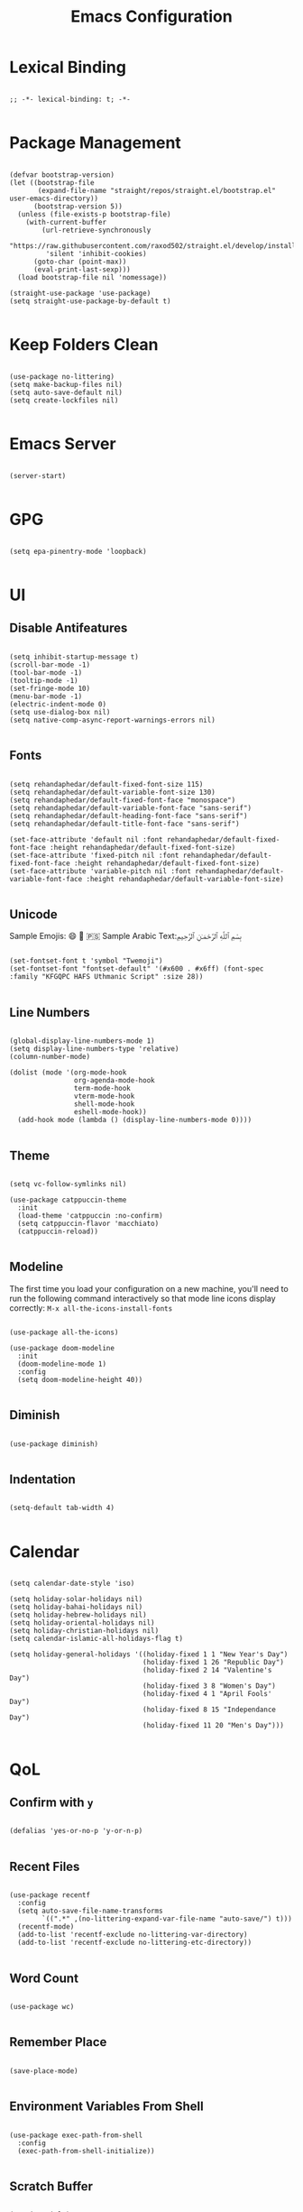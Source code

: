 #+TITLE: Emacs Configuration
#+PROPERTY: header-args:elisp :tangle ~/.config/emacs/init.el :mkdirp yes

* Lexical Binding
#+begin_src elisp

;; -*- lexical-binding: t; -*-

#+end_src

* Package Management
#+begin_src elisp

(defvar bootstrap-version)
(let ((bootstrap-file
       (expand-file-name "straight/repos/straight.el/bootstrap.el" user-emacs-directory))
      (bootstrap-version 5))
  (unless (file-exists-p bootstrap-file)
    (with-current-buffer
        (url-retrieve-synchronously
         "https://raw.githubusercontent.com/raxod502/straight.el/develop/install.el"
         'silent 'inhibit-cookies)
      (goto-char (point-max))
      (eval-print-last-sexp)))
  (load bootstrap-file nil 'nomessage))

(straight-use-package 'use-package)
(setq straight-use-package-by-default t)

#+end_src

* Keep Folders Clean
#+begin_src elisp

(use-package no-littering)
(setq make-backup-files nil)
(setq auto-save-default nil)
(setq create-lockfiles nil)

#+end_src

* Emacs Server
#+begin_src elisp

(server-start)

#+end_src

* GPG
#+begin_src elisp

(setq epa-pinentry-mode 'loopback)

#+end_src

* UI
** Disable Antifeatures
#+begin_src elisp

(setq inhibit-startup-message t)
(scroll-bar-mode -1)
(tool-bar-mode -1)
(tooltip-mode -1)
(set-fringe-mode 10)
(menu-bar-mode -1)
(electric-indent-mode 0)
(setq use-dialog-box nil)
(setq native-comp-async-report-warnings-errors nil)

#+end_src

** Fonts
#+begin_src elisp

(setq rehandaphedar/default-fixed-font-size 115)
(setq rehandaphedar/default-variable-font-size 130)
(setq rehandaphedar/default-fixed-font-face "monospace")
(setq rehandaphedar/default-variable-font-face "sans-serif")
(setq rehandaphedar/default-heading-font-face "sans-serif")
(setq rehandaphedar/default-title-font-face "sans-serif")

(set-face-attribute 'default nil :font rehandaphedar/default-fixed-font-face :height rehandaphedar/default-fixed-font-size)
(set-face-attribute 'fixed-pitch nil :font rehandaphedar/default-fixed-font-face :height rehandaphedar/default-fixed-font-size)
(set-face-attribute 'variable-pitch nil :font rehandaphedar/default-variable-font-face :height rehandaphedar/default-variable-font-size)

#+end_src

** Unicode
Sample Emojis: 😄 🤦 🇵🇸
Sample Arabic Text:󠁧بِسْمِ ٱللَّهِ ٱلرَّحْمَـٰنِ ٱلرَّحِيمِ
#+begin_src elisp

(set-fontset-font t 'symbol "Twemoji")
(set-fontset-font "fontset-default" '(#x600 . #x6ff) (font-spec :family "KFGQPC HAFS Uthmanic Script" :size 28))

#+end_src

** Line Numbers
#+begin_src elisp

(global-display-line-numbers-mode 1)
(setq display-line-numbers-type 'relative)
(column-number-mode)

(dolist (mode '(org-mode-hook
                org-agenda-mode-hook
                term-mode-hook
                vterm-mode-hook
                shell-mode-hook
                eshell-mode-hook))
  (add-hook mode (lambda () (display-line-numbers-mode 0))))

#+end_src

** Theme
#+begin_src elisp

(setq vc-follow-symlinks nil)

(use-package catppuccin-theme
  :init
  (load-theme 'catppuccin :no-confirm)
  (setq catppuccin-flavor 'macchiato)
  (catppuccin-reload))

#+end_src

** Modeline
The first time you load your configuration on a new machine, you'll
need to run the following command interactively so that mode line icons
display correctly:
~M-x all-the-icons-install-fonts~
#+begin_src elisp

(use-package all-the-icons)

(use-package doom-modeline
  :init
  (doom-modeline-mode 1)
  :config
  (setq doom-modeline-height 40))

#+end_src

** Diminish
#+begin_src elisp

(use-package diminish)

#+end_src

** Indentation
#+begin_src elisp

(setq-default tab-width 4)

#+end_src

* Calendar
#+begin_src elisp

(setq calendar-date-style 'iso)

(setq holiday-solar-holidays nil)
(setq holiday-bahai-holidays nil)
(setq holiday-hebrew-holidays nil)
(setq holiday-oriental-holidays nil)
(setq holiday-christian-holidays nil)
(setq calendar-islamic-all-holidays-flag t)

(setq holiday-general-holidays '((holiday-fixed 1 1 "New Year's Day")
								 (holiday-fixed 1 26 "Republic Day")
								 (holiday-fixed 2 14 "Valentine's Day")
								 (holiday-fixed 3 8 "Women's Day")
								 (holiday-fixed 4 1 "April Fools' Day")
								 (holiday-fixed 8 15 "Independance Day")
								 (holiday-fixed 11 20 "Men's Day")))

#+end_src

* QoL
** Confirm with ~y~
#+begin_src elisp

(defalias 'yes-or-no-p 'y-or-n-p)

#+end_src

** Recent Files
#+begin_src elisp

(use-package recentf
  :config
  (setq auto-save-file-name-transforms
        `((".*" ,(no-littering-expand-var-file-name "auto-save/") t)))
  (recentf-mode)
  (add-to-list 'recentf-exclude no-littering-var-directory)
  (add-to-list 'recentf-exclude no-littering-etc-directory))

#+end_src

** Word Count
#+begin_src elisp

(use-package wc)

#+end_src

** Remember Place
#+begin_src elisp

(save-place-mode)

#+end_src

** Environment Variables From Shell
#+begin_src elisp

(use-package exec-path-from-shell
  :config
  (exec-path-from-shell-initialize))

#+end_src

** Scratch Buffer
#+begin_src elisp

(require 'ielm)
(setq initial-major-mode 'inferior-emacs-lisp-mode)

#+end_src

* Keybinds
** Evil
*** Basic Configuration
#+begin_src elisp

(use-package evil
  :init
  (setq evil-want-integration t)
  (setq evil-want-keybinding nil)
  (setq evil-want-C-u-scroll t)
  (setq evil-want-C-i-jump nil)
  (setq evil-want-minibuffer t)

  :config
  (evil-set-undo-system 'undo-redo)
  (evil-mode 1)

  (evil-global-set-key 'motion "j" 'evil-next-visual-line)
  (evil-global-set-key 'motion "k" 'evil-previous-visual-line)

  (define-key evil-normal-state-map [escape] 'keyboard-escape-quit)
  (define-key evil-visual-state-map [escape] 'keyboard-escape-quit)
  (define-key minibuffer-local-map [escape] 'keyboard-escape-quit)
  (define-key minibuffer-local-ns-map [escape] 'keyboard-escape-quit)
  (define-key minibuffer-local-completion-map [escape] 'keyboard-escape-quit)
  (define-key minibuffer-local-must-match-map [escape] 'keyboard-escape-quit)
  (define-key minibuffer-local-isearch-map [escape] 'keyboard-escape-quit)

  (evil-define-key 'normal vertico-map "j" 'vertico-next)
  (evil-define-key 'normal vertico-map "k" 'vertico-previous)
  (evil-define-key 'normal vertico-map "gg" 'vertico-first)
  (evil-define-key 'normal vertico-map "G" 'vertico-last)
  (evil-define-key 'normal vertico-map (kbd "RET") 'vertico-exit)

  (evil-set-initial-state 'messages-buffer-mode 'normal))

#+end_src

*** Evil Collection
#+begin_src elisp

(use-package evil-collection
  :init
  (evil-collection-init)
  :config
  (setq evil-collection-setup-minibuffer t))

#+end_src

* Completions
** Vertico
#+begin_src elisp

(use-package vertico
  :config
  (setq vertico-cycle t)
  :init
  (vertico-mode)
  (vertico-mouse-mode))

#+end_src

** Save History
#+begin_src elisp

(use-package savehist
  :init
  (savehist-mode))

#+end_src

** Marginalia
#+begin_src elisp

(use-package marginalia
  :after vertico
  :init
  (marginalia-mode))

#+end_src

** All The Icons Completion
#+begin_src elisp

(use-package all-the-icons-completion
  :init
  (all-the-icons-completion-mode)
  (add-hook 'marginalia-mode-hook #'all-the-icons-completion-marginalia-setup))

#+end_src

** Which Key
#+begin_src elisp

(use-package which-key
  :init (which-key-mode)
  (which-key-setup-minibuffer)
  :custom
  (which-key-idle-delay 0.5)
  (which-key-allow-evil-operators t))

#+end_src

** Helpful
#+begin_src elisp

(use-package helpful
  :bind
  ([remap describe-command] . helpful-command)
  ([remap describe-key] . helpful-key)
  ([remap describe-function] . helpful-function)
  ([remap describe-symbol] . helpful-symbol)
  ([remap describe-variable] . helpful-variable))

#+end_src

** Corfu
*** Basic Configuration
#+begin_src elisp

(use-package corfu
  :straight (corfu :files (:defaults "extensions/*")
                   :includes (corfu-info corfu-history))
  :custom
  (corfu-cycle t)
  (corfu-auto t)
  (corfu-auto-prefix 0.5)
  (corfu-auto-delay 0.25)
  (corfu-popupinfo-delay '(0.5 . 0.5))
  :bind
  (:map corfu-map
		("TAB" . corfu-next)
		([tab] . corfu-next)
		("S-TAB" . corfu-previous)
		([backtab] . corfu-previous))
  :init
  (global-corfu-mode)
  (corfu-popupinfo-mode))

(add-hook 'eshell-mode-hook
          (lambda ()
            (corfu-mode)))
#+end_src

*** Cape
#+begin_src elisp

(use-package cape
  :bind (("C-c p p" . completion-at-point)
		 ("C-c p t" . complete-tag)
		 ("C-c p d" . cape-dabbrev)
		 ("C-c p h" . cape-history)
		 ("C-c p f" . cape-file)
		 ("C-c p k" . cape-keyword)
		 ("C-c p s" . cape-elisp-symbol)
		 ("C-c p e" . cape-elisp-block)
		 ("C-c p a" . cape-abbrev)
		 ("C-c p l" . cape-line)
		 ("C-c p w" . cape-dict)
		 ("C-c p :" . cape-emoji)
		 ("C-c p \\" . cape-tex)
		 ("C-c p _" . cape-tex)
		 ("C-c p ^" . cape-tex)
		 ("C-c p &" . cape-sgml)
		 ("C-c p r" . cape-rfc1345))
  :init
  (add-hook 'completion-at-point-functions #'cape-line)
  (add-hook 'completion-at-point-functions #'cape-keyword)
  (add-hook 'completion-at-point-functions #'cape-tex)
  (add-hook 'completion-at-point-functions #'cape-sgml)
  (add-hook 'completion-at-point-functions #'cape-rfc1345)
  (add-hook 'completion-at-point-functions #'cape-history)
  (add-hook 'completion-at-point-functions #'cape-abbrev)
  (add-hook 'completion-at-point-functions #'cape-dabbrev)
  (add-hook 'completion-at-point-functions #'cape-dict)
  (add-hook 'completion-at-point-functions #'cape-file)
  (add-hook 'completion-at-point-functions #'cape-elisp-symbol)
  (add-hook 'completion-at-point-functions #'cape-elisp-block))

#+end_src

*** Kind Icon
#+begin_src elisp

(use-package kind-icon
  :ensure t
  :after corfu
  :custom
  (kind-icon-default-face 'corfu-default)
  :config
  (add-to-list 'corfu-margin-formatters #'kind-icon-margin-formatter))

#+end_src

** Consult
#+begin_src elisp

(use-package consult
  :bind (("C-c M-x" . consult-mode-command)
		 ("C-x M-:" . consult-complex-command)
		 ("C-c c s" . consult-line)
		 ("C-c c r" . consult-ripgrep)
		 ("C-c c o" . consult-imenu)
		 ("C-c c f" . consult-recent-file)
		 ("C-c h" . consult-history)
		 ("C-c k" . consult-kmacro)
		 ("C-c m" . consult-man)
		 ("C-c i" . consult-info)
		 ([remap Info-search] . consult-info)
		 ("C-x b" . consult-buffer)
		 ("C-x 4 b" . consult-buffer-other-window)
		 ("C-x 5 b" . consult-buffer-other-frame)
		 ("C-x t b" . consult-buffer-other-tab)
		 ("C-x r b" . consult-bookmark)
		 ("C-x p b" . consult-project-buffer)
		 ("M-#" . consult-register-load)
		 ("M-'" . consult-register-store)
		 ("C-M-#" . consult-register)
		 ("M-y" . consult-yank-pop)
		 ("M-g e" . consult-compile-error)
		 ("M-g f" . consult-flymake)
		 ("M-g g" . consult-goto-line)
		 ("M-g M-g" . consult-goto-line)
		 ("M-g o" . consult-outline)
		 ("M-g m" . consult-mark)
		 ("M-g k" . consult-global-mark)
		 ("M-g i" . consult-imenu)
		 ("M-g I" . consult-imenu-multi)
		 ("M-s d" . consult-fd)
		 ("M-s c" . consult-locate)
		 ("M-s g" . consult-grep)
		 ("M-s G" . consult-git-grep)
		 ("M-s r" . consult-ripgrep)
		 ("M-s l" . consult-line)
		 ("M-s L" . consult-line-multi)
		 ("M-s k" . consult-keep-lines)
		 ("M-s u" . consult-focus-lines)
		 ("M-s e" . consult-isearch-history)
		 :map isearch-mode-map
		 ("M-e" . consult-isearch-history)
		 ("M-s e" . consult-isearch-history)
		 ("M-s l" . consult-line)
		 ("M-s L" . consult-line-multi)
		 :map minibuffer-local-map
		 ("M-s" . consult-history)
		 ("M-r" . consult-history))
  :hook (completion-list-mode . consult-preview-at-point-mode)
  :init
  (setq register-preview-delay 0.5
		register-preview-function #'consult-register-format)
  (advice-add #'register-preview :override #'consult-register-window)
  (setq xref-show-xrefs-function #'consult-xref
		xref-show-definitions-function #'consult-xref)
  :config
  (setq consult-narrow-key "<")
  (define-key consult-narrow-map (vconcat consult-narrow-key "?") #'consult-narrow-help))

#+end_src

** Embark
#+begin_src elisp

(use-package embark
  :ensure t
  :bind (("C-;" . embark-act)
		 ("M-." . embark-dwim)
		 ("C-h B" . embark-bindings))
  :init
  (setq prefix-help-command #'embark-prefix-help-command))

(use-package embark-consult)

#+end_src

** Prescient
#+begin_src elisp

(use-package prescient
  :config
  (prescient-persist-mode 1))

(use-package vertico-prescient
  :init
  (vertico-prescient-mode))

(use-package corfu-prescient
  :init
  (corfu-prescient-mode))

#+end_src

* Org Mode
** Org ID
#+begin_src elisp

(defun rehandaphedar/org-roam-update-ids ()
  "Update all org-ids in org-roam-directory."
  (interactive)
  (org-id-update-id-locations
   (directory-files-recursively org-roam-directory "\\.org$")))

(use-package org-id
  :after org-roam
  :straight (:type built-in))

#+end_src

** Evil Org
#+begin_src elisp

(use-package evil-org
  :after org
  :hook
  (org-mode . evil-org-mode)
  :config
  (setq org-super-agenda-header-map nil)
  (require 'evil-org-agenda)
  (evil-org-agenda-set-keys))

#+end_src

** Initialisation
#+begin_src elisp

(defun rehandaphedar/org-mode-setup ()
  (org-visual-indent-mode)
  (variable-pitch-mode)
  (org-indent-mode)
  (visual-line-mode 1)
  (rehandaphedar/org-font-setup))

#+end_src

** Fonts
#+begin_src elisp

(defun rehandaphedar/org-font-setup ()
  (dolist (face '((org-level-1 . 1.2)
                  (org-level-2 . 1.175)
                  (org-level-3 . 1.15)
                  (org-level-4 . 1.125)
                  (org-level-5 . 1.1)
                  (org-level-6 . 1.1)
                  (org-level-7 . 1.1)
                  (org-level-8 . 1.1)))
    (set-face-attribute (car face) nil :font rehandaphedar/default-heading-font-face :height 1.1 :weight 'normal))
  (set-face-attribute 'org-document-title nil :font rehandaphedar/default-title-font-face :height 3.0 :slant 'normal :weight 'regular)
  (set-face-attribute 'org-block nil    :foreground nil :inherit 'fixed-pitch)
  (set-face-attribute 'org-drawer nil    :inherit 'fixed-pitch)
  (set-face-attribute 'org-formula nil  :inherit 'fixed-pitch)
  (set-face-attribute 'org-code nil     :inherit '(shadow fixed-pitch))
  (set-face-attribute 'org-verbatim nil :inherit '(shadow fixed-pitch))
  (set-face-attribute 'org-special-keyword nil :inherit '(font-lock-comment-face fixed-pitch))
  (set-face-attribute 'org-meta-line nil :inherit '(font-lock-comment-face fixed-pitch))
  (set-face-attribute 'org-checkbox nil  :inherit 'fixed-pitch)
  (set-face-attribute 'line-number nil :inherit 'fixed-pitch)
  (set-face-attribute 'line-number-current-line nil :inherit 'fixed-pitch)
  (set-face-attribute 'org-block-begin-line nil :height 0.9)
  (set-face-attribute 'org-quote nil :font rehandaphedar/default-variable-font-face)
  (set-face-attribute 'org-verse nil :font rehandaphedar/default-variable-font-face))

(defun rehandaphedar/org-agenda-faces-setup ()
  (set-face-attribute 'org-agenda-structure nil :inherit 'variable-pitch :font rehandaphedar/default-title-font-face :weight 'ultraheavy :height 1.35)
  (set-face-attribute 'org-agenda-date nil :inherit 'variable-pitch :font rehandaphedar/default-title-font-face :weight 'semibold :height 1.025)
  (set-face-attribute 'org-agenda-date-weekend nil :inherit 'variable-pitch :font rehandaphedar/default-title-font-face :weight 'semibold :height 1.025)
  (set-face-attribute 'org-agenda-date-today nil :inherit 'variable-pitch :font rehandaphedar/default-title-font-face :weight 'semibold :height 1.025)
  (set-face-attribute 'org-agenda-date-weekend nil :inherit 'variable-pitch :font rehandaphedar/default-title-font-face :weight 'semibold :height 1.025)
  (set-face-attribute 'org-super-agenda-header nil :inherit 'variable-pitch :font rehandaphedar/default-title-font-face :weight 'normal :height 0.95)
  (dolist (face '(org-agenda-done
                  org-time-grid
                  org-scheduled-today
                  org-habit-alert-face
                  org-habit-clear-face
                  org-habit-ready-face
                  org-habit-overdue-face
                  org-habit-alert-future-face
                  org-habit-clear-future-face
                  org-habit-ready-future-face
                  org-habit-overdue-future-face))
    (set-face-attribute face nil :font rehandaphedar/default-fixed-font-face)))

#+end_src

** Basic Configuration
#+begin_src elisp

(use-package org
  :straight (:type built-in)

  :init
  (setq org-return-follows-link t)
  (setq org-agenda-remove-tags-when-in-prefix t)

  :hook
  (org-mode . rehandaphedar/org-mode-setup)
  (org-timer-set . org-clock-in)

  :config
  ;; Misc
  (require 'org-compat)
  (require 'org-tempo)
  (setq org-link-elisp-confirm-function nil)

  ;; Basic Org Mode
  (setq org-hide-emphasis-markers t)
  (setq org-ellipsis " ▾")
  (setq org-startup-with-inline-images t)
  (setq org-edit-src-content-indentation 0)
  (setq org-fontify-quote-and-verse-blocks t)
  (setq org-image-actual-width 500)
  
  ;; Open Links
  (defun org-force-open-current-window ()
	(interactive)
	(let ((org-link-frame-setup (quote
								 ((vm . vm-visit-folder)
                                  (vm-imap . vm-visit-imap-folder)
                                  (gnus . gnus)
                                  (file . find-file)
                                  (wl . wl)))
								))
      (org-open-at-point)))
  ;; Depending on universal argument try opening link
  (defun org-open-maybe (&optional arg)
	(interactive "P")
	(if arg
		(org-open-at-point)
      (org-force-open-current-window)
      )
	)
  ;; Redefine file opening without clobbering universal argumnet
  (define-key org-mode-map "\C-c\C-o" 'org-open-maybe)
  
  
  ;; Save org buffers after refiling
  (advice-add 'org-refile :after 'org-save-all-org-buffers)

  (rehandaphedar/org-agenda-config)
  (evil-define-key '(normal insert visual motion) org-agenda-mode-map "h" 'org-habit-toggle-habits)

  :bind
  ("C-c o a" . rehandaphedar/org-agenda-gtd)
  ("C-c o d" . rehandaphedar/org-agenda-archive)
  ("C-c o r" . rehandaphedar/org-agenda-review)
  ("C-c o h" . rehandaphedar/org-agenda-hifz)

  (:map org-mode-map
		("C-c c o" . consult-org-heading))

  (:map org-agenda-mode-map
		("C-c a" . consult-org-agenda)))

#+end_src

** Org Agenda
*** Initialisation
#+begin_src elisp

(defun rehandaphedar/org-agenda-config ()
  (setq org-agenda-start-with-log-mode t)
  (setq org-log-done 'time)
  (setq org-log-into-drawer t)
  (setq org-agenda-window-setup 'only-window)
  (setq org-agenda-search-headline-for-time nil)
  (setq org-deadline-warning-days 45)
  (setq org-agenda-skip-deadline-if-done t)
  (setq org-agenda-skip-scheduled-if-done t)
  (setq org-agenda-skip-timestamp-if-done t)
  (setq org-agenda-remove-tags-when-in-prefix t)
  
  (setq org-todo-keywords
		'((sequence "TODO(t)" "NEXT(n)" "WAIT(w)" "SOMEDAY(s)" "MAYBE(m)" "|" "DONE(d)" "CANC(c)")))
  
  (setq org-tag-alist
		'((:startgroup . nil)
		  ("para/project" . ?m)
		  ("para/area" . ?m)
		  ("para/resource" . ?m)
		  (:endgroup . nil)))
  (setq org-tags-exclude-from-inheritance
		'("para/project" "para/area" "para/resource"))
  
  (setq org-agenda-prefix-format
		'((agenda . "    %?-12t% s")
		  (todo . "    ")
		  (tags . "    ")
		  (search . "    ")))
  (setq org-agenda-block-separator "")

  (setq org-super-agenda-groups '((:discard (:habit t))
								  (:auto-ts reverse)
								  (:auto-priority t)
								  (:name "General"
										 :anything t)))

  (setq rehandaphedar/org-super-agenda-timegrid-groups
		'((:name "Today"
				 :and (:time-grid t)
				 :and (:scheduled t :date today)
				 :and (:deadline t :date today))
		  (:name "Upcoming"
				 :deadline t)

		  (:anything "Other")
		  (:auto-tags t)))

  (setq rehandaphedar/org-super-agenda-hifz-groups
		'((:auto-ts t)
		  (:auto-priority t)))

  (setq org-agenda-custom-commands
		'(("g" "GTD View"
		   ((agenda "" ((org-super-agenda-groups rehandaphedar/org-super-agenda-timegrid-groups)))
			(todo "NEXT" ((org-agenda-overriding-header "Next Actions")))
			(todo "WAIT" ((org-agenda-overriding-header "Waiting On")))
			(todo "SOMEDAY" ((org-agenda-overriding-header "Someday")))
			(todo "MAYBE" ((org-agenda-overriding-header "Maybe")))) "" ("~/Files/roam/agenda.html"))
		  ("r" "Review View"
		   ((todo "WAIT")
			(todo "SOMEDAY")
			(todo "MAYBE")))
		  ("h" "Hifz View"
		   ((tags "+hifz+PRIORITY>0" ((org-super-agenda-groups rehandaphedar/org-super-agenda-hifz-groups)))))))

  (setq org-columns-default-format "%40ITEM(Task) %Effort(Effort){:} %CLOCKSUM(Time Taken) %PRIORITY(Priority)")
  (setq org-agenda-view-columns-initially nil)
  ;; (setq org-agenda-start-with-clockreport-mode t)
  (setq org-priority-highest 1)
  (setq org-priority-default 4)
  (setq org-priority-lowest 5)

  (require 'org-habit)
  (add-to-list 'org-modules 'org-habit)
  (setq org-habit-graph-column 80)
  (setq org-habit-show-habits-only-for-today nil))

#+end_src

*** Helpers
#+begin_src elisp

(defun rehandaphedar/org-agenda-gtd ()
  (interactive)
  (org-store-agenda-views)
  (org-agenda nil "g")
  (org-agenda-week-view)
  (org-agenda-goto-today))

(defun rehandaphedar/org-agenda-archive ()
  (interactive)
  (org-agenda "DONE|CANC" "T"))

(defun rehandaphedar/org-agenda-review ()
  (interactive)
  (org-agenda nil "r"))

(defun rehandaphedar/org-agenda-hifz ()
  (interactive)
  (org-agenda nil "h"))

#+end_src

** Org Super Agenda
#+begin_src elisp

(use-package org-super-agenda
  :config
  (org-super-agenda-mode)
  (rehandaphedar/org-agenda-faces-setup))

#+end_src

** Org Roam
*** Capture Templates
**** One Off
#+begin_src org :tangle ~/.config/emacs/roam-templates/one_off.org :mkdirp yes
,* ${One Off Name} %^G
#+end_src

**** Daily
#+begin_src org :tangle ~/.config/emacs/roam-templates/daily.org :mkdirp yes
,* Note At %U

%?
#+end_src

**** Omnivore
#+begin_src org :tangle ~/.config/emacs/roam-templates/omnivore.org :mkdirp yes
,* [[%:link][%:description]]

%i
%?
#+end_src

*** Setup
**** Capture Templates
#+begin_src elisp

(defun rehandaphedar/org-roam/one-off ()
  (interactive)
  (org-roam-capture- :node (org-roam-node-from-title-or-alias "One Off")
                     :templates '(("o"
								   "one_off"
								   entry
								   (file "~/.config/emacs/roam-templates/one_off.org")
								   :target (node "One Off")))))

#+end_src

*** Basic Configuration
#+begin_src elisp

(use-package org-roam
  :defer nil
  :init
  (setq org-roam-v2-ack t)


  :config
  (setq org-roam-directory "~/Files/roam"
        org-roam-completion-everywhere t
        org-roam-node-display-template
        (concat "${title:80} " (propertize "${tags:20}" 'face 'org-tag))
        org-roam-node-annotation-function
        (lambda (node) (marginalia--time (org-roam-node-file-mtime node))))

  (setq org-roam-capture-templates
		'(("d" "default" plain
           "%?"
           :if-new (file+head "${slug}.org" "#+TITLE: ${title}\n")
           :unnarrowed t)
		  ("e" "encrypted" plain
           "%?"
           :if-new (file+head "${slug}.org.gpg" "#+TITLE: ${title}\n")
           :unnarrowed t)
		  ("p" "project" plain
           "#+filetags: :para/project:\n\n%?"
           :if-new (file+head "${slug}.org" "#+TITLE: ${title}\n")
           :unnarrowed t)
		  ("a" "area" plain
           "#+filetags: :para/area:\n\n%?"
           :if-new (file+head "${slug}.org" "#+TITLE: ${title}\n")
           :unnarrowed t)
		  ("r" "resource" plain
           "#+filetags: :para/resource:\n\n%?"
           :if-new (file+head "${slug}.org" "#+TITLE: ${title}\n")
           :unnarrowed t)))
  (setq org-roam-dailies-capture-templates
        '(("d" "default" entry (file "~/.config/emacs/roam-templates/daily.org")
           :if-new
           (file+head "%<%Y-%m>.org.gpg" "#+TITLE: %<%Y-%m>\n\n"))))

  (require 'org-protocol)
  (setq org-capture-templates
		`(("o" "Omnivore" entry (file+headline ,(expand-file-name (file-name-concat org-roam-directory "inbox.org")) "Omnivore") (file "~/.config/emacs/roam-templates/omnivore.org") :immediate-finish t)))
  
  (add-to-list 'display-buffer-alist
               '("\\*org-roam\\*"
                 (display-buffer-in-direction)
                 (direction . left)
                 (window-width . 0.2)
                 (window-height . fit-window-to-buffer)))

  (require 'org-roam-dailies)
  (org-roam-db-autosync-mode)

  (setq org-agenda-files '("~/Files/roam/"))

  (evil-define-key '(normal insert visual) org-roam-node-map (kbd "RET") (lambda () (universal-argument org-roam-node-visit)))

  :bind (("C-c n f" . org-roam-node-find)
         ("C-c n t a" . org-roam-tag-add)
         ("C-c n t r" . org-roam-tag-remove)
         ("C-c n r" . org-roam-refile)
         ("C-c n l" . org-roam-buffer-toggle)
         ("C-c n c o" . rehandaphedar/org-roam/one-off)
         :map org-mode-map
         ("C-M-i"    . completion-at-point)
         :map org-roam-node-map
         ("RET"    . (lambda () (interactive) (universal-argument) (org-roam-node-visit (org-roam-node-at-point) t)))
		 :map org-roam-grep-map
         ("RET"    . (lambda () (interactive) (universal-argument) (org-roam-grep-visit (org-roam-buffer-file-at-point) t))))


  :bind-keymap
  ("C-c n d" . org-roam-dailies-map))

#+end_src

*** Org Roam UI
#+begin_src elisp

(use-package org-roam-ui
  :straight
  (:host github :repo "org-roam/org-roam-ui" :branch "main" :files ("*.el" "out"))
  :after org-roam
  :config
  (setq org-roam-ui-sync-theme t)
  (setq org-roam-ui-follow t)
  (setq org-roam-ui-update-on-save t)
  (setq org-roam-ui-open-on-start t))

#+end_src

** Consult Org Roam
#+begin_src elisp

(use-package consult-org-roam
  :after org-roam
  :init
  (require 'consult-org-roam)
  (consult-org-roam-mode 1)
  :custom
  (consult-org-roam-grep-func #'consult-ripgrep)
  :bind
  ("C-c n b" . consult-org-roam-backlinks)
  ("C-c n B" . consult-org-roam-backlinks-recursive)
  ("C-c n i" . consult-org-roam-forward-links)
  ("C-c n g" . consult-org-roam-search))

#+end_src

** Org Modern
#+begin_src elisp

(use-package org-modern
  :init
  (global-org-modern-mode)
  :custom
  (org-modern-star 'replace)
  (org-modern-replace-stars '("●" "◉" "◎"))
  (org-modern-checkbox '((88 . "") (45 . "") (32 . "")))
  (org-modern-list '((43 . "■") (45 . "■") (42 . "■")))
  (org-modern-internal-target '("    " t " "))
  (org-modern-radio-target '("   " t " "))
  (org-modern-progress 32)
  (org-modern-table nil)
  :config
  (set-face-attribute 'org-checkbox nil :font "Font Awesome 6 Free" :inherit 'fixed-pitch))

#+end_src

** VAlign
#+begin_src elisp
(use-package valign
  :custom
  (valign-fancy-bar t)
  :hook
  (org-mode . valign-mode))
#+end_src

** Show Markup
#+begin_src elisp

(use-package org-appear
  :straight
  (:type git :host github :repo "awth13/org-appear")
  :hook
  (org-mode . org-appear-mode)
  :config
  (setq org-appear-autolinks t)
  (setq org-appear-autosubmarkers t)
  (setq org-appear-autoentities t)
  (setq org-appear-autokeywords t))

#+end_src

** Org Visual Indent
#+begin_src elisp

(use-package org-visual-indent
  :straight
  (org-visual-indent :type git :host github :repo "legalnonsense/org-visual-outline")
  :config
  (setq org-visual-indent-span "        ")
  (set-face-foreground 'org-visual-indent-pipe-face (face-foreground 'fringe))
  (set-face-background 'org-visual-indent-pipe-face (face-foreground 'fringe)))

#+end_src

** Visual Fill Column
#+begin_src elisp

(defun rehandaphedar/visual-fill ()
  (setq visual-fill-column-width 100
        visual-fill-column-center-text t)
  (visual-fill-column-mode 1))

(use-package visual-fill-column
  :hook (org-mode . rehandaphedar/visual-fill)
  :hook (org-agenda-mode . rehandaphedar/visual-fill))

#+end_src

** Org Tree Slide
*** Hide Modeline
We will be using this to hide the modeline while presenting.
#+begin_src elisp

(use-package hide-mode-line)

#+end_src

#+RESULTS:

*** Presentation Start
#+begin_src elisp

(defun rehandaphedar/presentation-start ()
  (org-visual-indent-mode 0)
  (org-indent-mode 1)
  (hide-mode-line-mode 1)
  (toggle-frame-fullscreen)
  ;; Arabic font
  (set-fontset-font "fontset-default" '(#x600 . #x6ff) (font-spec :family "KFGQPC HAFS Uthmanic Script" :size 48))
  ;; Turn on text scaling
  (setq-local face-remapping-alist '((default (:height 200) variable-pitch)
                                     (fixed-pitch (:height 150) fixed-pitch)))
  (dolist (face '((org-level-1 . 1.2)
                  (org-level-2 . 1.175)
                  (org-level-3 . 1.15)
                  (org-level-4 . 1.125)
                  (org-level-5 . 1.1)
                  (org-level-6 . 1.1)
                  (org-level-7 . 1.1)
                  (org-level-8 . 1.1)))
    (set-face-attribute (car face) nil :height 1.25 :weight 'bold)))

#+end_src

*** Presentation End
#+begin_src elisp

(defun rehandaphedar/presentation-end ()
  (org-visual-indent-mode 1)
  (hide-mode-line-mode 0)
  (toggle-frame-fullscreen)
  ;; Arabic font
  (set-fontset-font "fontset-default" '(#x600 . #x6ff) (font-spec :family "KFGQPC HAFS Uthmanic Script" :size 32))
  ;; Turn off text scaling
  (setq-local face-remapping-alist '((default variable-pitch)
                                     (fixed-pitch fixed-pitch)))
  ;; For some reason I get messed up line height, which is fixed by this.
  (org-mode-restart))

#+end_src

*** Configuration
#+begin_src elisp

(use-package org-tree-slide
  :hook ((org-tree-slide-play . rehandaphedar/presentation-start)
         (org-tree-slide-stop . rehandaphedar/presentation-end))
  :config
  (setq org-tree-slide-slide-in-effect t)
  (setq org-tree-slide-activate-message "Presentation started!")
  (setq org-tree-slide-deactivate-message "Presentation finished!")
  (setq org-tree-slide-header t)
  (setq org-tree-slide-breadcrumbs " > ")
  :bind
  ("C-c o p" . 'org-tree-slide-mode))

#+end_src

** Org Download
#+begin_src elisp

(use-package org-download
  :after org
  :hook
  (dired-mode . org-download-enable)
  :custom
  (org-download-method 'attach)
  :bind
  (:map org-mode-map
        ("C-c o c" . org-download-clipboard)
        ("C-c o C" . org-download-yank)))

#+end_src

** Org Config
#+begin_src elisp

(use-package org-config
  :straight
  (:type git
         :host gitlab
         :repo "barocio/org-config.el")
  :after org
  :demand t
  :bind
  (("C-c o f" . org-config-visit-file)   
   ("C-c o t" . org-config-tangle-file)) 
  :init
  (setq org-config-directory "~/Files/dot")
  :hook
  (org-mode . (lambda ()
                (add-hook
                 'after-save-hook
                 #'org-config-tangle-and-compile-maybe)))
  :config
  (setq org-config-autotangle t
		org-config-recurse-directory t
		org-config-el-autocompile nil))

#+end_src

** Org Web Tools
#+begin_src elisp

(use-package org-web-tools
  :bind
  ("C-c o w" . org-web-tools-insert-link-for-url))

#+end_src

** Org Similarity
#+begin_src elisp

(use-package org-similarity
  :straight
  (:host github
		 :repo "brunoarine/org-similarity"
		 :branch "main")
  :custom
  (org-similarity-custom-python-interpreter "~/.local/share/findlike-venv/bin/python")
  (org-similarity-directory org-roam-directory)
  (org-similarity-algorithm "bm25")
  (org-similarity-show-scores t)
  (org-similarity-use-id-links t)
  (org-similarity-remove-first t)
  (org-similarity-heading "* Org Similarity")
  (org-similarity-prefix "- "))

#+end_src

* HTMLize
#+begin_src elisp

(use-package htmlize)

#+end_src

* PDF
** PDF Tools
#+begin_src elisp

(use-package pdf-tools
  :init
  (pdf-tools-install)
  :hook
  (pdf-view-mode . (lambda () (display-line-numbers-mode -1)))
  :custom
  (pdf-view-resize-factor 1.05)
  (pdf-annot-default-annotation-properties
   '((t (label . ""))
	 (text (icon . "Comment") (color . "aquamarine1"))
	 (highlight (color . "aquamarine1"))
	 (squiggly (color . "aquamarine1"))
	 (strike-out (color . "aquamarine1"))
	 (underline (color . "aquamarine1")))))

#+end_src

** Org Noter
#+begin_src elisp

(use-package org-noter
  :straight
  (:repo "org-noter/org-noter"
         :host github
         :type git
         :files ("*.el" "modules/*.el")))

#+end_src

* Hyperbole
#+begin_src elisp

(use-package hyperbole)

#+end_src

* Buffer Management
** Bufler
#+begin_src elisp

(use-package bufler
  :bind
  ("C-x C-b" . bufler)
  :config
  (evil-define-key 'normal bufler-list-mode-map "d" 'bufler-list-buffer-kill))

#+end_src

* Project Management
** Project
*** Basic Configuration
#+begin_src elisp

(use-package project
  :straight (:type built-in)
  :config
  (project-remember-projects-under "~/Files/dot/")
  (project-remember-projects-under "~/Files/roam/")
  (project-remember-projects-under "~/Files/code/" t)
  (project-forget-zombie-projects))

#+end_src

** Magit
*** Basic Configuration
#+begin_src elisp

(use-package magit
  :config
  (require 'magit-extras)
  (setq magit-display-buffer-function #'magit-display-buffer-same-window-except-diff-v1))

#+end_src

*** Magit Todos
#+begin_src elisp

(use-package magit-todos
  :config
  (magit-todos-mode))

#+end_src

*** Orgit
#+begin_src elisp

(use-package orgit)

#+end_src

* Terminals
** Eshell
*** Initialisation
#+begin_src elisp

(defun rehandaphedar/eshell-configure ()
  (require 'evil-collection-eshell)
  (evil-collection-eshell-setup)
  (define-key eshell-mode-map (kbd "<tab>") 'completion-at-point)
  (evil-define-key '(normal insert visual) eshell-mode-map (kbd "C-r") 'consult-history)
  (evil-define-key '(normal insert visual) eshell-mode-map (kbd "<home>") 'eshell-bol)
  (evil-normalize-keymaps)
  (add-hook 'eshell-pre-command-hook 'eshell-save-some-history)
  (eshell-hist-initialize)
  (setq eshell-history-size         10000
        eshell-buffer-maximum-lines 10000
        eshell-hist-ignoredups t
        eshell-highlight-prompt t
        eshell-scroll-to-bottom-on-input t
        eshell-prefer-lisp-functions t))

(defun rehandaphedar/eshell-prompt ()
  (setq eshell-prompt-regexp "^$: ")
  (format "%s\n$: " (abbreviate-file-name (eshell/pwd))))

#+end_src

*** Basic Configuration
#+begin_src elisp

(use-package eshell
  :hook
  (eshell-first-time-mode . rehandaphedar/eshell-configure)
  :config
  (setq eshell-prompt-function #'rehandaphedar/eshell-prompt)
  :bind
  ("s-<return>" . (lambda () (interactive) (eshell t))))

#+end_src

*** Syntax Highlighting
#+begin_src elisp

(use-package eshell-syntax-highlighting
  :after eshell-mode
  :config
  (eshell-syntax-highlighting-global-mode +1))

#+end_src

** VTerm
#+begin_src elisp

(use-package vterm)

(use-package eshell-vterm
  :after eshell
  :config
  (eshell-vterm-mode)
  (defalias 'eshell/v 'eshell-exec-visual))

#+end_src

* IDE
** Formatting
*** Apheleia
#+begin_src elisp

(use-package apheleia
  :config
  (apheleia-global-mode +1))

#+end_src

*** Editor Config
#+begin_src elisp

(use-package editorconfig
  :config
  (editorconfig-mode 1))

#+end_src

** Eglot
#+begin_src elisp

(use-package eglot
  :straight (:type built-in)
  :hook
  (prog-mode . eglot-ensure)
  :bind
  (:map eglot-mode-map
        ("C-c l r" . eglot-rename)
        ("C-c l o" . eglot-code-action-organize-imports)
        ("C-c l g" . eglot-code-actions)
        ("C-c l h" . eldoc)
        ("C-c l d" . xref-find-definitions))
  :custom
  (eglot-confirm-server-initiated-edits nil))

#+end_src

** Languages
*** Code Folding
#+begin_src elisp

(use-package fold-dwim
  :bind
  ("<backtab>" . fold-dwim-toggle)
  :hook
  (prog-mode . hs-minor-mode))

#+end_src

*** TypeScript
#+begin_src elisp

(use-package typescript-mode
  :mode "\\.ts\\'"
  :config
  (setq typescript-indent-level 4))

#+end_src

*** Svelte
#+begin_src elisp

(use-package svelte-mode
  :config
  (setq svelte-basic-offset 4)
  (add-to-list 'eglot-server-programs (cons 'svelte-mode '("svelteserver" "--stdio"))))

#+end_src

*** Vue
#+begin_src elisp

(use-package vue-mode)

#+end_src

*** Golang
#+begin_src elisp

(use-package go-mode)

#+end_src

*** JSON
#+begin_src elisp

(use-package json-mode)

#+end_src

*** YAML
#+begin_src elisp

(use-package yaml-mode)

#+end_src

*** OpenAPI YAML
#+begin_src elisp

(use-package openapi-yaml-mode
  :straight
  (:type git :host github :repo "magoyette/openapi-yaml-mode"))

#+end_src

*** VIMRC
#+begin_src elisp

(use-package vimrc-mode)

#+end_src

*** Nix
#+begin_src elisp

(use-package nix-mode)

#+end_src

*** Web
#+begin_src elisp

(use-package web-mode
  :config
  (add-to-list 'auto-mode-alist '("\\.phtml\\'" . web-mode))
  (add-to-list 'auto-mode-alist '("\\.tpl\\.php\\'" . web-mode))
  (add-to-list 'auto-mode-alist '("\\.[agj]sp\\'" . web-mode))
  (add-to-list 'auto-mode-alist '("\\.as[cp]x\\'" . web-mode))
  (add-to-list 'auto-mode-alist '("\\.erb\\'" . web-mode))
  (add-to-list 'auto-mode-alist '("\\.mustache\\'" . web-mode))
  (add-to-list 'auto-mode-alist '("\\.djhtml\\'" . web-mode))
  (add-to-list 'auto-mode-alist '("\\.ejs\\'" . web-mode)))

#+end_src

*** Markdown
#+begin_src elisp

(use-package markdown-mode)

#+end_src

*** CSV
#+begin_src elisp

(use-package csv-mode
  :hook
  (csv-mode . csv-guess-set-separator))

#+end_src

** Docker
*** ~Dockerfile~ files
#+begin_src elisp

(use-package dockerfile-mode)

#+end_src

*** ~docker-compose~ files
#+begin_src elisp

(use-package docker-compose-mode)

#+end_src

** Commenting
#+begin_src elisp

(use-package evil-nerd-commenter
  :bind ("M-/" . evilnc-comment-or-uncomment-lines))

#+end_src

** Colored Parentheses
#+begin_src elisp

(use-package rainbow-delimiters
  :hook (prog-mode . rainbow-delimiters-mode))

#+end_src

** Hex Colors 
#+begin_src elisp

(use-package rainbow-mode
  :hook
  (prog-mode . rainbow-mode))

#+end_src

** Pairs
#+begin_src elisp

(use-package electric
  :straight (:type built-in)
  :config
  (setq electric-pair-inhibit-predicate (lambda (c) (char-equal c ?\<)))
  (electric-pair-mode 1))

#+end_src

** Smart Tabs
#+begin_src elisp

(use-package smart-tab
  :config
  (global-smart-tab-mode 1))

#+end_src

** Emmet
*** Smart Tabs
#+begin_src elisp

(defun add-emmet-expand-to-smart-tab-completions ()
  (add-to-list 'smart-tab-completion-functions-alist
               (cons major-mode #'emmet-expand-yas)))

#+end_src

*** Initialisation
#+begin_src elisp

(use-package emmet-mode
  :defer t
  :init
  (add-hook 'css-mode-hook 'emmet-mode)
  (add-hook 'sgml-mode-hook 'emmet-mode)
  (add-hook 'web-mode-hook 'emmet-mode)
  (add-hook 'css-mode-hook 'add-emmet-expand-to-smart-tab-completions)
  (add-hook 'sgml-mode-hook 'add-emmet-expand-to-smart-tab-completions)
  (add-hook 'web-mode-hook 'add-emmet-expand-to-smart-tab-completions)
  :config
  (setq-default emmet-move-cursor-between-quote t)
  (unbind-key "<C-return>" emmet-mode-keymap)
  (unbind-key "C-M-<left>" emmet-mode-keymap)
  (unbind-key "C-M-<right>" emmet-mode-keymap))

#+end_src

** Snippets
#+begin_src elisp

(use-package yasnippet
  :config
  (yas-global-mode))

#+end_src

** Indent Guides
#+begin_src elisp

(use-package highlight-indent-guides
  :hook
  (prog-mode . highlight-indent-guides-mode)
  (yaml-mode . highlight-indent-guides-mode)
  (openapi-yaml-mode . highlight-indent-guides-mode)
  :config
  (setq highlight-indent-guides-method 'character))

#+end_src

** Indent Tools
#+begin_src elisp

(use-package indent-tools)

#+end_src

** Codeium
#+begin_src elisp

(use-package codeium
  :straight
  (:type git :host github :repo "Exafunction/codeium.el")
  :init
  (add-to-list 'completion-at-point-functions #'codeium-completion-at-point)
  (add-hook 'completion-at-point-functions #'codeium-completion-at-point))

#+end_src

* Dired
** Basic Configuration
#+begin_src elisp

(use-package dired
  :straight nil
  :commands (dired dired-jump)
  :config
  (setq dired-listing-switches "-lah --group-directories-first")
  (evil-collection-define-key 'normal 'dired-mode-map
    "h" 'dired-up-directory
    "l" 'dired-find-file))

#+end_src

** Dired X
#+begin_src elisp

(use-package dired-x
  :straight nil)

#+end_src

** All The Icons
#+begin_src elisp

(use-package all-the-icons-dired
  :hook (dired-mode . all-the-icons-dired-mode))

#+end_src

** Dired FL
#+begin_src elisp

(use-package diredfl
  :config
  (diredfl-global-mode))

#+end_src

** COMMENT Image Previews
Move to [[https://protesilaos.com/emacs/dired-preview][dired-preview]]

#+begin_src elisp

(use-package peep-dired
  :bind (:map dired-mode-map
              ("M-p" . peep-dired))
  :config
  (evil-define-key 'normal peep-dired-mode-map (kbd "<SPC>") 'peep-dired-scroll-page-down
    (kbd "C-<SPC>") 'peep-dired-scroll-page-up
    (kbd "<backspace>") 'peep-dired-scroll-page-up
    (kbd "j") 'peep-dired-next-file
    (kbd "k") 'peep-dired-prev-file)
  (evil-define-key 'normal dired-mode-map
    (kbd "j") 'peep-dired-next-file
    (kbd "k") 'peep-dired-prev-file)
  :hook
  (peep-dired-hook . evil-normalize-keymaps))

#+end_src

** Dired Hide Dotfiles
#+begin_src elisp

(use-package dired-hide-dotfiles
  :hook (dired-mode . dired-hide-dotfiles-mode)
  :config
  (evil-collection-define-key 'normal 'dired-mode-map
    "H" 'dired-hide-dotfiles-mode))

#+end_src

** Dired Auto Readme
#+begin_src elisp

(use-package dired-auto-readme)

#+end_src

** Dired Open
#+begin_src elisp

(use-package dired-open
  :config
  (dolist (extension '("gif"
                       "svg"
                       "epub"
                       "mp4"
                       "ogg"
                       "mp3"
                       "m4a"
                       "webm"
                       "webp"
                       "mov"
                       "ods"
                       "docx"
                       "opus"
                       "mkv"))
    (add-to-list 'dired-open-extensions (cons extension "xdg-open")))
  (dolist (extension '("pptx"))
    (add-to-list 'dired-open-extensions (cons extension "libreoffice"))))

#+end_src

* Email
** mu4e
#+begin_src elisp

(use-package mu4e
  :straight nil
  :init
  (mu4e t)
  :config
  ;; This is set to 't' to avoid mail syncing issues when using mbsync
  (setq mu4e-change-filenames-when-moving t)
  ;; Refresh mail using isync every 12 hours
  (setq mu4e-update-interval (* 12 3600))
  (setq mu4e-get-mail-command "mbsync -a")
  (setq mu4e-maildir "~/Files/mails/")
  (setq mu4e-attachment-dir "~/Downloads/")
  (setq mu4e-context-policy 'pick-first)
  (setq mu4e-compose-context-policy 'pick-first)
  (setq mu4e-use-fancy-chars 't)
  (setq mu4e-headers-fields
		'((:human-date . 12)
		  (:flags . 6)
		  (:mailing-list . 10)
		  (:from-or-to . 22)
		  (:subject)))

  (setq mu4e-maildir-shortcuts
		'((:name "Inbox" :maildir "/INBOX"    :key ?i)
		  (:name "Drafts" :maildir "/Drafts"    :key ?d)
		  (:name "Sent" :maildir "/Sent" :key ?s)
		  (:name "Junk" :maildir "/Junk" :key ?j)
		  (:name "Trash" :maildir "/Trash"     :key ?t)
		  (:name "Archive" :maildir "/Archive"  :key ?a)))

  (setq mu4e-bookmarks
		'((:name "Unread" :query "flag:unread AND NOT flag:trashed" :key ?u)
		  (:name "All" :query "" :key ?a)))

  (setq user-mail-address "mail@rehandaphedar.com")
  (setq user-full-name "Rehan Daphedar")
  (setq smtpmail-smtp-server "mail.rehandaphedar.com")
  (setq smtpmail-smtp-service 465)
  (setq smtpmail-stream-type 'tls)
  (setq mu4e-drafts-folder "/Drafts")
  (setq mu4e-sent-folder "/Sent")
  (setq mu4e-trash-folder "/Trash")
  (setq mu4e-refile-folder "/Archive")

  (setq message-send-mail-function 'smtpmail-send-it)
  (setq mu4e-compose-format-flowed t)

  (setq mu4e-notification-support 't)
  (setq mu4e-eldoc-support 't)
  :bind
  ("C-c c m" . mu4e))

#+end_src

** Org Mime
#+begin_src elisp

(use-package org-mime
  :config
  (setq mail-user-agent #'mu4e-user-agent)
  (setq message-mail-user-agent t)
  (set-variable 'read-mail-command 'mu4e))

(add-hook 'message-send-hook 'org-mime-confirm-when-no-multipart)

#+end_src

* Web Browser
** Elpher
#+begin_src elisp

(use-package elpher
  :config
  (setq elpher-default-url-type "gemini")
  :bind
  ("C-c g" . elpher-go))

#+end_src

* Contacts
#+begin_src elisp

(use-package org-vcard)

#+end_src

* HLedger
#+begin_src elisp

(use-package hledger-mode
  :after htmlize
  :mode ("\\.journal\\'" "\\.hledger\\'")
  :bind (("C-c j c" . hledger-capture)
         ("C-c j r" . hledger-run-command)
         ("C-c j j" . hledger-jentry)
         :map hledger-mode-map
         ("C-c e" . hledger-jentry))
  :init
  (require 'hledger-input)
  (setq hledger-jfile
        (expand-file-name "~/Files/finance/hledger.journal")))

#+end_src

* Audio Player
#+begin_src elisp

(use-package emms
  :config
  (emms-all)
  (setq emms-player-list '(emms-player-mpv))
  (setq emms-player-mpv-parameters '("--quiet" "--really-quiet" "--no-audio-display" "--no-video"))
  (setq emms-info-functions '(emms-info-native))
  (setq emms-source-file-default-directory "~/Files/audio/")
  :bind
  ("C-c c e e" . 'emms)
  ("C-c c e f" . 'emms-add-file)
  ("C-c c e d" . 'emms-add-directory)
  ("C-c c e p" . 'emms-pause)
  ("C-c c e P" . 'emms-add-playlist))

#+end_src

* File Sharing
#+begin_src elisp

(use-package 0x0)

#+end_src

* Org Agenda Cache
#+begin_src elisp

(org-store-agenda-views)

#+end_src
